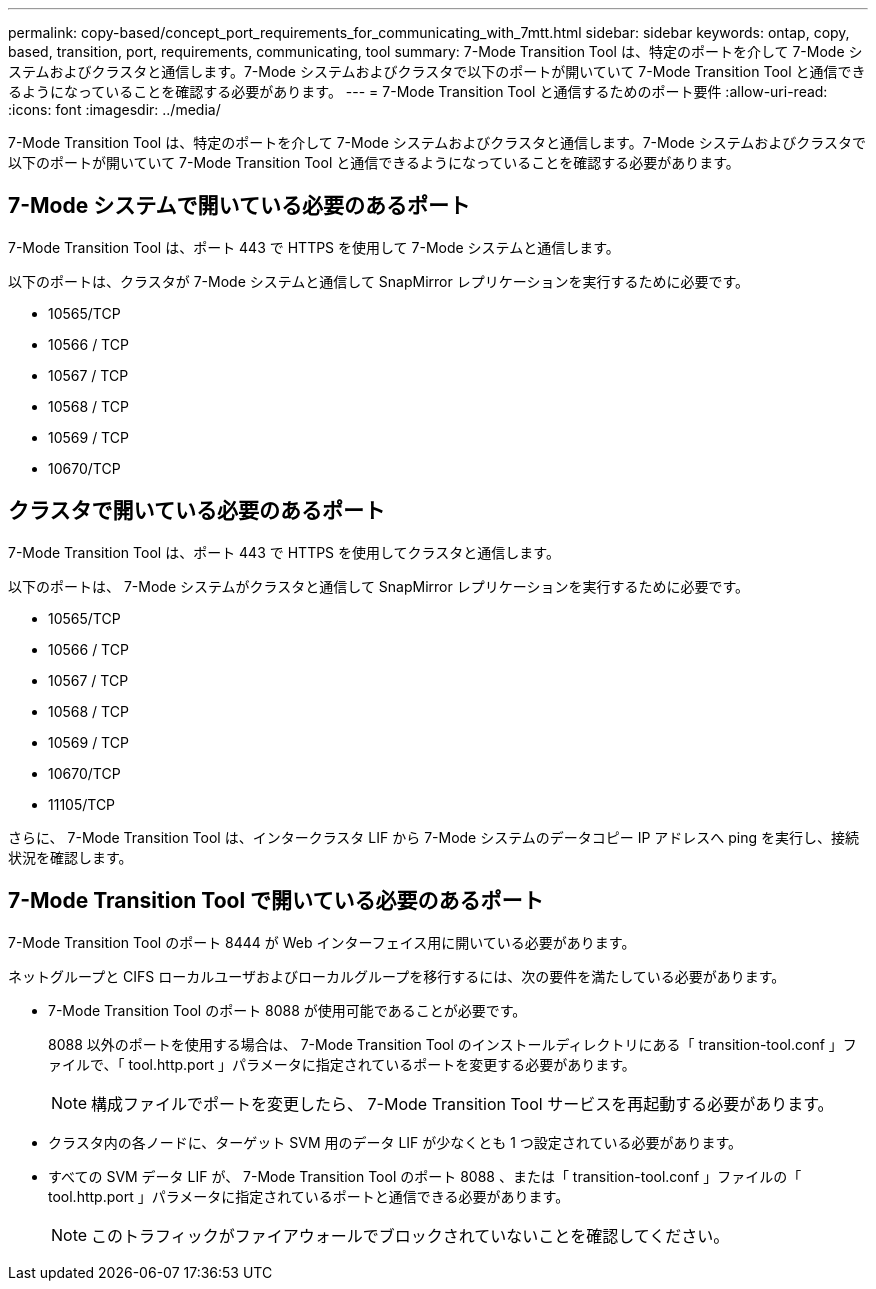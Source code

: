 ---
permalink: copy-based/concept_port_requirements_for_communicating_with_7mtt.html 
sidebar: sidebar 
keywords: ontap, copy, based, transition, port, requirements, communicating, tool 
summary: 7-Mode Transition Tool は、特定のポートを介して 7-Mode システムおよびクラスタと通信します。7-Mode システムおよびクラスタで以下のポートが開いていて 7-Mode Transition Tool と通信できるようになっていることを確認する必要があります。 
---
= 7-Mode Transition Tool と通信するためのポート要件
:allow-uri-read: 
:icons: font
:imagesdir: ../media/


[role="lead"]
7-Mode Transition Tool は、特定のポートを介して 7-Mode システムおよびクラスタと通信します。7-Mode システムおよびクラスタで以下のポートが開いていて 7-Mode Transition Tool と通信できるようになっていることを確認する必要があります。



== 7-Mode システムで開いている必要のあるポート

7-Mode Transition Tool は、ポート 443 で HTTPS を使用して 7-Mode システムと通信します。

以下のポートは、クラスタが 7-Mode システムと通信して SnapMirror レプリケーションを実行するために必要です。

* 10565/TCP
* 10566 / TCP
* 10567 / TCP
* 10568 / TCP
* 10569 / TCP
* 10670/TCP




== クラスタで開いている必要のあるポート

7-Mode Transition Tool は、ポート 443 で HTTPS を使用してクラスタと通信します。

以下のポートは、 7-Mode システムがクラスタと通信して SnapMirror レプリケーションを実行するために必要です。

* 10565/TCP
* 10566 / TCP
* 10567 / TCP
* 10568 / TCP
* 10569 / TCP
* 10670/TCP
* 11105/TCP


さらに、 7-Mode Transition Tool は、インタークラスタ LIF から 7-Mode システムのデータコピー IP アドレスへ ping を実行し、接続状況を確認します。



== 7-Mode Transition Tool で開いている必要のあるポート

7-Mode Transition Tool のポート 8444 が Web インターフェイス用に開いている必要があります。

ネットグループと CIFS ローカルユーザおよびローカルグループを移行するには、次の要件を満たしている必要があります。

* 7-Mode Transition Tool のポート 8088 が使用可能であることが必要です。
+
8088 以外のポートを使用する場合は、 7-Mode Transition Tool のインストールディレクトリにある「 transition-tool.conf 」ファイルで、「 tool.http.port 」パラメータに指定されているポートを変更する必要があります。

+

NOTE: 構成ファイルでポートを変更したら、 7-Mode Transition Tool サービスを再起動する必要があります。

* クラスタ内の各ノードに、ターゲット SVM 用のデータ LIF が少なくとも 1 つ設定されている必要があります。
* すべての SVM データ LIF が、 7-Mode Transition Tool のポート 8088 、または「 transition-tool.conf 」ファイルの「 tool.http.port 」パラメータに指定されているポートと通信できる必要があります。
+

NOTE: このトラフィックがファイアウォールでブロックされていないことを確認してください。


